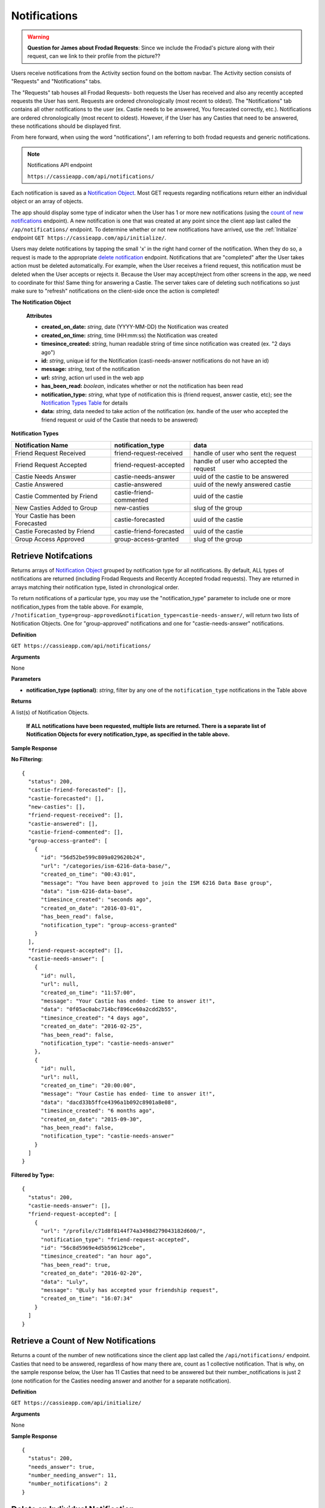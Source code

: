 .. _Notifications:

Notifications
*************

.. warning:: **Question for James about Frodad Requests**:
    Since we include the Frodad's picture along with their request, can we link to their profile from the picture??

Users receive notifications from the Activity section found on the bottom navbar. The Activity section consists of "Requests" and "Notifications" tabs. 

The "Requests" tab houses all Frodad Requests- both requests the User has received and also any recently accepted requests the User has sent. Requests are ordered chronologically (most recent to oldest). 
The "Notifications" tab contains all other notifications to the user (ex. Castie needs to be answered, You forecasted correctly, etc.). Notifications are ordered chronologically (most recent to oldest). However, if the User has any Casties that need to be answered, these notifications should be displayed first. 

From here forward, when using the word "notifications", I am referring to both frodad requests and generic notifications.

.. note:: Notifications API endpoint

    ``https://cassieapp.com/api/notifications/``


Each notification is saved as a `Notification Object`_. Most GET requests regarding notifications return either an individual object or an array of objects.

The app should display some type of indicator when the User has 1 or more new notifications (using the `count of new notifications`_ endpoint). A new notification is one that was created at any point since the client app last called the ``/ap/notifications/`` endpoint. To determine whether or not new notifications have arrived, use the :ref:`Initialize` endpoint ``GET https://cassieapp.com/api/initialize/``.

Users may delete notifications by tapping the small 'x' in the right hand corner of the notification. When they do so, a request is made to the appropriate `delete notification`_ endpoint. Notifications that are "completed" after the User takes action must be deleted automatically. For example, when the User receives a friend request, this notification must be deleted when the User accepts or rejects it. Because the User may accept/reject from other screens in the app, we need to coordinate for this! Same thing for answering a Castie. The server takes care of deleting such notifications so just make sure to "refresh" notifications on the client-side once the action is completed!

.. _Notification Object:

**The Notification Object**

    **Attributes**

    * **created_on_date:** *string*, date (YYYY-MM-DD) the Notification was created
    * **created_on_time:** *string*, time (HH:mm:ss) the Notification was created
    * **timesince_created:** *string*, human readable string of time since notification was created (ex. "2 days ago")
    * **id:** *string*, unique id for the Notification (casti-needs-answer notifications do not have an id)
    * **message:** *string*, text of the notification
    * **url:** *string*, action url used in the web app
    * **has_been_read:** *boolean*, indicates whether or not the notification has been read

    * **notification_type:** *string*, what type of notification this is (friend request, answer castie, etc); see the `Notification Types Table`_ for details
    * **data:** *string*, data needed to take action of the notification (ex. handle of the user who accepted the friend request or uuid of the Castie that needs to be answered)

.. _Notification Types Table:

**Notification Types**

+-------------------------------+----------------------------------+-----------------------------------------+
|**Notification Name**          | **notification_type**            | **data**                                |
+-------------------------------+----------------------------------+-----------------------------------------+
|Friend Request Received        | friend-request-received          | handle of user who sent the request     |
+-------------------------------+----------------------------------+-----------------------------------------+
|Friend Request Accepted        | friend-request-accepted          | handle of user who accepted the request |
+-------------------------------+----------------------------------+-----------------------------------------+
|Castie Needs Answer            | castie-needs-answer              | uuid of the castie to be answered       |
+-------------------------------+----------------------------------+-----------------------------------------+
|Castie Answered                | castie-answered                  | uuid of the newly answered castie       |
+-------------------------------+----------------------------------+-----------------------------------------+
|Castie Commented by Friend     | castie-friend-commented          | uuid of the castie                      |
+-------------------------------+----------------------------------+-----------------------------------------+
|New Casties Added to Group     | new-casties                      | slug of the group                       |
+-------------------------------+----------------------------------+-----------------------------------------+
|Your Castie has been Forecasted| castie-forecasted                | uuid of the castie                      |
+-------------------------------+----------------------------------+-----------------------------------------+
|Castie Forecasted by Friend    | castie-friend-forecasted         | uuid of the castie                      |
+-------------------------------+----------------------------------+-----------------------------------------+
|Group Access Approved          | group-access-granted             | slug of the group                       |
+-------------------------------+----------------------------------+-----------------------------------------+

.. _retrieve notifications:

---------------------
Retrieve Notifcations
---------------------
Returns arrays of `Notification Object`_ grouped by notification type for all notifications. By default, ALL types of notifications are returned (including Frodad Requests and Recently Accepted frodad requests). They are returned in arrays matching their notification type, listed in chronological order.

To return notifications of a particular type, you may use the "notification_type" parameter to include one or more notification_types from the table above. For example, ``/?notification_type=group-approved&notification_type=castie-needs-answer/``, will return two lists of Notification Objects. One for "group-approved" notifications and one for "castie-needs-answer" notifications.


**Definition**

``GET https://cassieapp.com/api/notifications/``

**Arguments**

None

**Parameters**

* **notification_type (optional)**: *string*, filter by any one of the ``notification_type`` notifications in the Table above

**Returns**

A list(s) of Notification Objects.

    **If ALL notifications have been requested, multiple lists are returned. There is a separate list of Notification Objects for every notification_type, as specified in the table above.**

**Sample Response**

**No Filtering:** ::

    {
      "status": 200,
      "castie-friend-forecasted": [],
      "castie-forecasted": [],
      "new-casties": [],
      "friend-request-received": [],
      "castie-answered": [],
      "castie-friend-commented": [],
      "group-access-granted": [
        {
          "id": "56d52be599c809a029620b24",
          "url": "/categories/ism-6216-data-base/",
          "created_on_time": "00:43:01",
          "message": "You have been approved to join the ISM 6216 Data Base group",
          "data": "ism-6216-data-base",
          "timesince_created": "seconds ago",
          "created_on_date": "2016-03-01",
          "has_been_read": false,
          "notification_type": "group-access-granted"
        }
      ],
      "friend-request-accepted": [],
      "castie-needs-answer": [
        {
          "id": null,
          "url": null,
          "created_on_time": "11:57:00",
          "message": "Your Castie has ended- time to answer it!",
          "data": "0f05ac0abc714bcf896ce60a2cdd2b55",
          "timesince_created": "4 days ago",
          "created_on_date": "2016-02-25",
          "has_been_read": false,
          "notification_type": "castie-needs-answer"
        },
        {
          "id": null,
          "url": null,
          "created_on_time": "20:00:00",
          "message": "Your Castie has ended- time to answer it!",
          "data": "dacd33b5ffce4396a1b092c8901a8e08",
          "timesince_created": "6 months ago",
          "created_on_date": "2015-09-30",
          "has_been_read": false,
          "notification_type": "castie-needs-answer"
        }
      ]
    }

**Filtered by Type:** ::

    {
      "status": 200,
      "castie-needs-answer": [],
      "friend-request-accepted": [
        {
          "url": "/profile/c71d8f8144f74a3498d279043182d600/",
          "notification_type": "friend-request-accepted",
          "id": "56c8d5969e4d5b596129cebe",
          "timesince_created": "an hour ago",
          "has_been_read": true,
          "created_on_date": "2016-02-20",
          "data": "Luly",
          "message": "@Luly has accepted your friendship request",
          "created_on_time": "16:07:34"
        }
      ]
    }


.. _count of new notifications:

-------------------------------------
Retrieve a Count of New Notifications
-------------------------------------

Returns a count of the number of new notifications since the client app last called the ``/api/notifications/`` endpoint. Casties that need to be answered, regardless of how many there are, count as 1 collective notification. That is why, on the sample response below, the User has 11 Casties that need to be answered but their number_notifications is just 2 (one notification for the Casties needing answer and another for a separate notification).

**Definition**

``GET https://cassieapp.com/api/initialize/``

**Arguments**

None

**Sample Response** ::

  {
    "status": 200,
    "needs_answer": true,
    "number_needing_answer": 11,
    "number_notifications": 2
  }


.. _delete notification:

---------------------------------
Delete an Individual Notification
---------------------------------

**Definition**

``POST https://cassieapp.com/api/notifications/delete/{notification_id}/``

**Arguments**

* **notification_id**: *string*, the Notification's uniquie id 

**Sample Response** ::

    {
      'status': 200
    }


------------------------
Delete all Notifications
------------------------

Deletes all notifications except for any ``castie-needs-answer`` notifications. ``castie-needs-answer`` notifications can never be deleted. They are only "deleted" once the User answers the castie.

**Definition**

``POST https://cassieapp.com/api/notifications/delete/all/``

**Arguments**

None

**Sample Response** ::

  {
    "status": 200,
    "delete-all": "all notifications have been deleted"
  }

